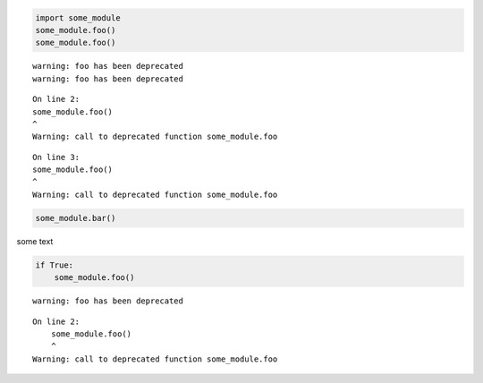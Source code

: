 .. code:: ipython3

    import some_module
    some_module.foo()
    some_module.foo()


.. parsed-literal::

    warning: foo has been deprecated
    warning: foo has been deprecated


.. parsed-literal::

    On line 2:
    some_module.foo()
    ^
    Warning: call to deprecated function some_module.foo

.. parsed-literal::

    On line 3:
    some_module.foo()
    ^
    Warning: call to deprecated function some_module.foo

.. code:: ipython3

    some_module.bar()

some text

.. code:: ipython3

    if True:
        some_module.foo()





.. parsed-literal::

    warning: foo has been deprecated


.. parsed-literal::

    On line 2:
        some_module.foo()
        ^
    Warning: call to deprecated function some_module.foo

